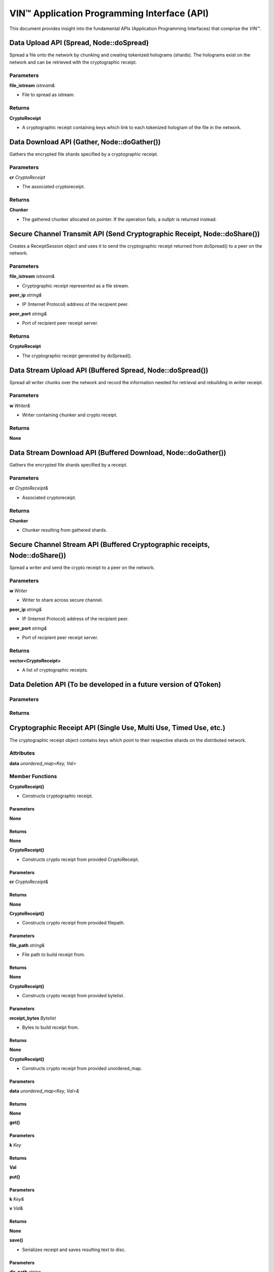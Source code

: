 **********************************************
VIN™ Application Programming Interface (API)
**********************************************


This document provides insight into the fundamental APIs (Application Programming Interfaces) that comprise the *VIN™*. 



Data Upload API (Spread, Node::doSpread)
----------------------------------------

Spread a file onto the network by chunking and creating tokenized holograms (shards). The holograms exist on the network and can be retrieved with the cryptographic receipt. 

Parameters
^^^^^^^^^^

**file_istream** *istream&*

* File to spread as istream.

Returns
^^^^^^^

**CryptoReceipt**

* A cryptographic receipt containing keys which link to each tokenized hologram of the file in the network.



Data Download API (Gather, Node::doGather())
--------------------------------------------

Gathers the encrypted file shards specified by a cryptographic receipt. 

Parameters
^^^^^^^^^^

**cr** *CryptoReceipt*

* The associated cryptoreceipt.

Returns
^^^^^^^

**Chunker**

* The gathered chunker allocated on pointer. If the operation fails, a nullptr is returned instead.


Secure Channel Transmit API (Send Cryptographic Receipt, Node::doShare())
-------------------------------------------------------------------------

Creates a ReceiptSession object and uses it to send the cryptographic receipt returned from doSpread() to a peer on the network.

Parameters
^^^^^^^^^^

**file_istream** *istream&*

* Cryptographic receipt represented as a file stream.

**peer_ip** *string&*

* IP (Internet Protocol) address of the recipient peer.

**peer_port** *string&*

* Port of recipient peer receipt server.

Returns
^^^^^^^

**CryptoReceipt**

* The cryptographic receipt generated by doSpread().


Data Stream Upload API (Buffered Spread, Node::doSpread())
----------------------------------------------------------

Spread all writer chunks over the network and record the information needed for retrieval and rebuilding in writer receipt.

Parameters
^^^^^^^^^^

**w** *Writer&*

* Writer containing chunker and crypto receipt.

Returns
^^^^^^^

**None**


Data Stream Download API (Buffered Download, Node::doGather())
--------------------------------------------------------------

Gathers the encrypted file shards specified by a receipt.

Parameters
^^^^^^^^^^

**cr** *CryptoReceipt&*

* Associated cryptoreceipt.

Returns
^^^^^^^

**Chunker**

* Chunker resulting from gathered shards.


Secure Channel Stream API (Buffered Cryptographic receipts, Node::doShare())
----------------------------------------------------------------------------

Spread a writer and send the crypto receipt to a peer on the network.

Parameters
^^^^^^^^^^

**w** *Writer*

* Writer to share across secure channel.

**peer_ip** *string&*

* IP (Internet Protocol) address of the recipient peer.

**peer_port** *string&*

* Port of recipient peer receipt server.

Returns
^^^^^^^

**vector<CryptoReceipt>**

* A list of cryptographic receipts.


Data Deletion API (To be developed in a future version of QToken)
-----------------------------------------------------------------

Parameters
^^^^^^^^^^

Returns
^^^^^^^


Cryptographic Receipt API (Single Use, Multi Use, Timed Use, etc.)
------------------------------------------------------------------

The cryptographic receipt object contains keys which point to their respective shards on the distributed network.

Attributes
^^^^^^^^^^

**data** *unordered_map<Key, Val>*

Member Functions
^^^^^^^^^^^^^^^^

**CryptoReceipt()**

* Constructs cryptographic receipt.

Parameters
""""""""""

**None**

Returns
"""""""

**None**

**CryptoReceipt()**

* Constructs crypto receipt from provided CryptoReceipt.

Parameters
""""""""""

**cr** *CryptoReceipt&*

Returns
"""""""

**None**

**CryptoReceipt()**

* Constructs crypto receipt from provided filepath.

Parameters
""""""""""

**file_path** *string&*

* File path to build receipt from.

Returns
"""""""

**None**

**CryptoReceipt()**

* Constructs crypto receipt from provided bytelist.

Parameters
""""""""""

**receipt_bytes** *Bytelist*

* Bytes to build receipt from.

Returns
"""""""

**None**

**CryptoReceipt()**

* Constructs crypto receipt from provided unordered_map.

Parameters
""""""""""

**data** *unordered_map<Key, Val>&*

Returns
"""""""

**None**

**get()**

Parameters
""""""""""

**k** *Key*

Returns
"""""""

**Val**

**put()**

Parameters
""""""""""

**k** *Key&*

**v** *Val&*

Returns
"""""""

**None**

**save()**

* Serializes receipt and saves resulting text to disc.

Parameters
""""""""""

**dir_path** *string*

* File save path.

Returns
"""""""

**None**

**load()**

* Reads serialized key value pairs from disc and adds to receipt.

Parameters
""""""""""

**file_path** *string*

* Serialized key value pairs path.

Returns
"""""""

**None**

serialize()

* Serializes receipt key value pairs into a string stream.

Parameters
""""""""""

**None**

Returns
"""""""

**stringstream**

* Serialized string stream.

**operator==()**

* Compares all values of left-hand side receipt with values of right hand side. Note: Only values present in the left-hand side receipt are used for the comparison operation.

Parameters
""""""""""

**rhs** *CryptoReceipt&*

* Expression right hand side receipt.

Returns
"""""""

**bool**

* Crypto receipt equality.

